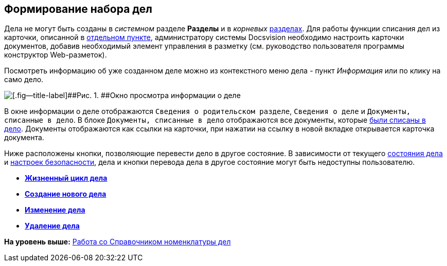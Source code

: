 
== Формирование набора дел

Дела не могут быть созданы в [.dfn .term]_системном_ разделе [.keyword .wintitle]*Разделы* и в [.dfn .term]_корневых_ xref:FormNomenclatureSections.html[разделах]. Для работы функции списания дел из карточки, описанной в xref:WriteOffCase.html[отдельном пункте], администратору системы Docsvision необходимо настроить карточки документов, добавив необходимый элемент управления в разметку (см. руководство пользователя программы конструктор Web-разметок).

Посмотреть информацию об уже созданном деле можно из контекстного меню дела - пункт [.keyword .parmname]_Информация_ или по клику на само дело.

image::caseinfo.png[[.fig--title-label]##Рис. 1. ##Окно просмотра информации о деле]

В окне информации о деле отображаются `Сведения о родительском                 разделе`, `Сведения о деле` и `Документы, списанные в дело`. В блоке `Документы, списанные в дело` отображаются все документы, которые xref:WriteOffCase.html[были списаны в дело]. Документы отображаются как ссылки на карточки, при нажатии на ссылку в новой вкладке открывается карточка документа.

Ниже расположены кнопки, позволяющие перевести дело в другое состояние. В зависимости от текущего xref:CaseLifecycle.html[состояния дела] и xref:NomenclatureSecurityParent.html[настроек безопасности], дела и кнопки перевода дела в другое состояние могут быть недоступны пользователю.

* *xref:../topics/CaseLifecycle.html[Жизненный цикл дела]* +
* *xref:../topics/NewCase.html[Создание нового дела]* +
* *xref:../topics/EditCaseRecord.html[Изменение дела]* +
* *xref:../topics/DeleteCase.html[Удаление дела]* +

*На уровень выше:* xref:../topics/WorkWithCasesNomenclature.html[Работа со Справочником номенклатуры дел]
